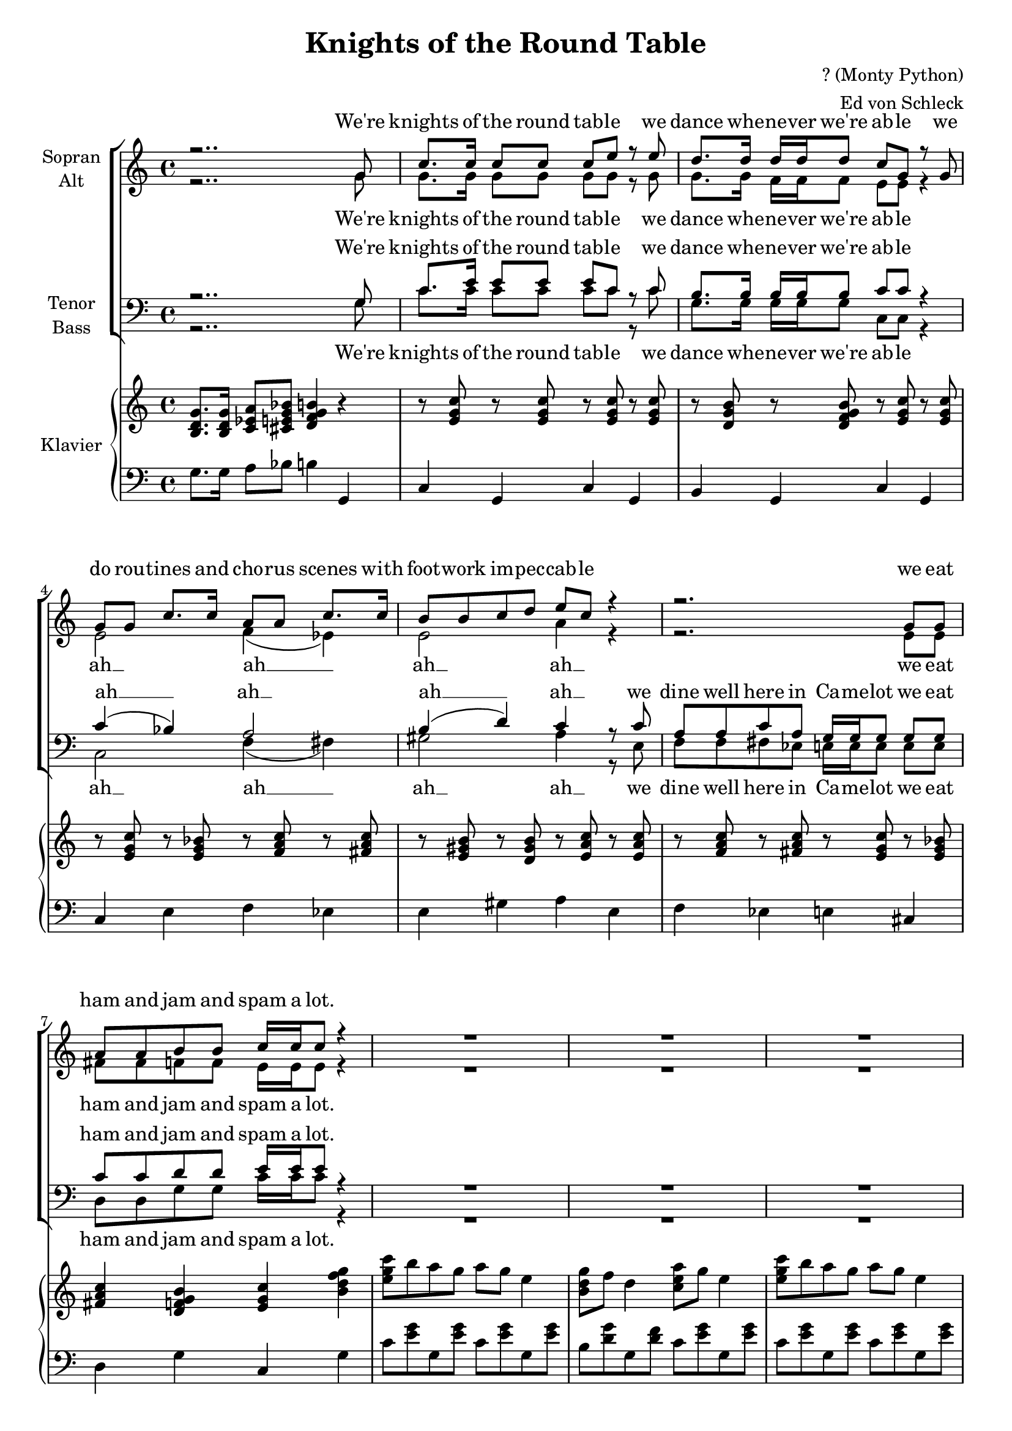 \version "2.13.39"

\header {
  title = "Knights of the Round Table"
  composer = "? (Monty Python)"
  arranger = "Ed von Schleck"
}

#(set-global-staff-size 19)

\paper {
  #(set-paper-size "a4")
}

global = {
  \key c \major
  \time 4/4
}

soprano = \relative c'' {
  \global
  r2..  g8
  c8. c16 c8 c c e r e
  d8. d16 d d d8 c g r g
  
  g8 g c8. c16 a8 a c8. c16
  b8 b c d e c r4
  
  r2. g8 g
  a a b b c16 c c8 r4
  
  R1*3
  r2..  g8
  
  c8. c16 c8 c c e r c
  d4 r8 d d4 r8 d
  c g4. r4. g8
  
  g8 g c8. c16 a8 a c8. c16
  b8 b c d e c r4
  
  r2. g8 g
  <a c> q <b d> q <c e>16 q q4.
  
  R1*7
  r2..  g8
  
  c4 c b b
  c8 e4. r4. g,8
  c4 c b b
  c8 g4. r4. g8
  
  g8 g c8. c16 a8 a c8 c16 c
  b8 b c d e c r c16 c
  
  a8 a c a g16 g g4.\fermata
  R1*5
}

alto = \relative c'' {
  \global
  r2..  g8
  g8. g16 g8 g g g r g
  g8. g16 f f f8 e e r4
  
  e2 f4( es)
  e2 a4 r
  
  r2. e8 e
  fis fis f f e16 e e8 r4
  
  R1*3
  r2..  g8
  
  g8. g16 g8 g g g r g
  g4 r8 g f4 r8 f8
  e8 e4. r2
  
  e2 f4( es)
  e2 a4 r
  r2. e8 e
  fis fis f f <e g>16 q q4.
  
  R1*7
  r2..  g8
  
  g4 g g g
  g8 g4. r4. g8
  g4 g g g
  g8 g4. r2
  
  e2 f4( es)
  e2 a4 r8 a16 a
  f8 f fis fis g16 g g4.
  R1*5
}

tenor = \relative c' {
  \global
  r2..  g8
  c8. e16 e8 e e c r c
  b8. b16 b b b8 c c r4
  
  c4( bes) a2 
  b4( d) c4 r8 c
  
  a a c a g16 g g8 g g
  c8 c d d e16 e e8 r4
  
  R1*3
  r2..  g,8
  
  c8. e16 e8 e e c r c
  b4 r8 b b4 r8 b 
  c c4. r2
  
  c4( bes) a2 
  b4( d) c4 r8 c
  
  a a c a g16 g g8 g g
  c8 c d d e16 e e4.
  
  R1*7
  r2..  g,8
  
  c4 e d d
  e8 e4. r e8
  e4 e d d 
  e8 e4. r2
  
  c4( bes) a2 
  b4( d) c4 r8 c16 c
  c8 c c c c16 c cis4.\fermata
  R1*5
}

bass = \relative c' {
  \global
  r2..  g8
  c8. c16 c8 c c c r c
  g8. g16 g g g8 c, c r4
  
  c2 f4( fis)
  gis2 a4 r8 e
  
  f8 f fis8 es e16 e e8 e e
  d d g g c16 c c8 r4
  
  R1*3
  r2..  g8
  
  c8. c16 c8 c c c r c
  g4 r8 g8 g4 r8 g
  c,8 c4. r2
  
  c2 f4( fis)
  gis2 a4 r8 e
  f8 f fis8 es e16 e e8 e e
  d d g g c16 c c4.
  
  R1*7
  r2..  g8
  
  c4 c g g
  c8 c4. r g8
  c4 c g g
  c,8 c4. r2
  
  c2 f4( fis)
  gis2 a4 r8 e16 e
  
  f8 f fis8 es e16 e e4.
  r2. g,4
  g g a g
  g8 c c2.
  R1*2
}

sopranoVerse = \lyricmode {
  We're knights of the round tab -- le
  we dance whe -- ne -- ver we're ab -- le
  we do rou -- tines and cho -- rus scenes
  with foot -- work im -- pec -- cab -- le
  we eat ham and jam and spam a lot.
  
  We're knights of the round tab -- le
  our shows are for -- mi -- dab -- le
  but ma -- ny times we're gi -- ven rhymes
  that are quite un -- sing -- ab -- le
  we sing from the di -- a -- phragm a lot.
  
  In war we're tough and ab -- le
  quite in -- de -- fa -- ti -- ga -- ble
  bet -- ween our quests we se -- quin vests
  and im -- per -- so -- nate Clark Ga -- ble
  it's a bu -- sy life in Ca -- me -- lot
}

altoVerse = \lyricmode {
  We're knights of the round tab -- le
  we dance whe -- ne -- ver we're ab -- le
  ah __ ah __ ah __ ah __
  we eat ham and jam and spam a lot.
  
  We're knights of the round tab -- le
  our shows are for -- mi -- dab -- le
  ah __ ah __ ah __ ah __
  we sing from the di -- a -- phragm a lot.
  
  In war we're tough and ab -- le
  quite in -- de -- fa -- ti -- ga -- ble
  ah __ ah __ ah __ ah __
  it's a bu -- sy life in Ca -- me -- lot
}

tenorVerse = \lyricmode {
  We're knights of the round tab -- le
  we dance whe -- ne -- ver we're ab -- le
  ah __ ah __ ah __ ah __
  we dine well here in Ca -- me -- lot
  we eat ham and jam and spam a lot.
  
  We're knights of the round tab -- le
  our shows are for -- mi -- dab -- le
  ah __ ah __ ah __ ah __
  we're ope -- ra mad in Ca -- me -- lot
  we sing from the di -- a -- phragm a lot.
  
  In war we're tough and ab -- le
  quite in -- de -- fa -- ti -- ga -- ble
  ah __ ah __ ah __ ah __
  it's a bu -- sy life in Ca -- me -- lot
}

bassVerse = \lyricmode {
  We're knights of the round tab -- le
  we dance whe -- ne -- ver we're ab -- le  
  ah __ ah __ ah __ ah __
  we dine well here in Ca -- me -- lot
  we eat ham and jam and spam a lot.
  
  We're knights of the round tab -- le
  our shows are for -- mi -- dab -- le
  ah __ ah __ ah __ ah __
  we're ope -- ra mad in Ca -- me -- lot
  we sing from the di -- a -- phragm a lot.
  
  In war we're tough and ab -- le
  quite in -- de -- fa -- ti -- ga -- ble
  ah __ ah __ ah __ ah __
  it's a bu -- sy life in Ca -- me -- lot
  I have to push the pram a lot. 
}

right = \relative c' {
  \global
  <b d g>8. <b d g>16 <c es a>8 <cis e g bes> <d f g b>4 r
  
  r8 <e g c> r q r q r q
  r <d g b> r <d f g b> r <e g c> r q
  
  r <e g c> r <e g bes> r <f a c> r <fis a c>
  r <e gis b> r <d gis b> r <e a c> r <e a c>
  
  r <f a c> r <fis a c> r <e g c> r <e g bes>
  <fis a c>4 <d f g b> <e g c> <b' d f g>
  
  <e g c>8 b' a g a g e4
  <b d g>8 f' d4 <c e a>8 g' e4
  <e g c>8 b' a g a g e4
  <a, d fis>8 g' a fis b r <b,, d f g>4
  
  r8 <e g c> r q r q r q
  r4 <d f g b> r q
  r8 <e g c> r q r q r q
  
  r <e g c> r <e g bes> r <f a c> r <fis a c>
  r <e gis b> r <d gis b> r <e a c> r <e a c>
  
  r <f a c> r <fis a c> r <e g c> r <e g bes>
  <fis a c>4 <d f g b> <e g c>2
  
  <e' g c>8 b' a g a g e4
  <b d g>8 f' d4 <c e a>8 g' e4
  <e g c>8 b' a g a g e4
  <a, d fis>8 g' a fis b r <b,, d f g>4

  <c e g c>4 r2.
  <d f g b>2 <c e g c>4 r
  <c e g c>4 r2.
  <d fis a c>4 <d f g b> <c e g c>4 r
  
  r8 <e g c> r q r <d g b> r q
  r < e g c> r q r q r q
  r <e g c> r q r <d g b> r q
  r < e g c> r q r q r q
  
  r <e g c> r <e g bes> r <f a c> r <fis a c>
  r <e gis b> r <d gis b> r <e a c> r <e a c>
  
  r <f a c> r <fis a c> <e g c> <e g bes>4.\fermata
  R1*3
  
  <e' g c>8 b' a g a g e4
  <d f a>8 a' <d, f b>16 a' b8 <e, g c>4 r
}

left = \relative c' {
  \global
  g8. g16 a8 bes b4 g,
  
  c4 g c g
  b g c g
  
  c e f es
  e gis a e
  
  f es e cis
  d g c, g'
  
  c8 <e g> g, <e' g> c <e g> g, <e' g>
  b <d g> g, <d' f> c <e g> g, <e' g>
  c8 <e g> g, <e' g> c <e g> g, <e' g>
  d <fis a> a, <fis' a> g, r <g, g'>4
  
  c4 g c g
  r g r g
  c g c g
  
  c e f es
  e gis a e
  
  f es e cis
  d g c,2
  
  c'8 <e g> g, <e' g> c <e g> g, <e' g>
  b <d g> g, <d' f> c <e g> g, <e' g>
  c8 <e g> g, <e' g> c <e g> g, <e' g>
  d <fis a> a, <fis' a> g, r <g, g'>4
  
  <c, c'>4 r2.
  <g' g'>2 <c, c'>4 r
  <c c'>4 r2.
  <d d'>4 <g g'> <c, c'>4 r
  
  c'4 e g, b
  c g c g
  c4 e g, b
  c g c g
  
  c e f es
  e gis a e
  
  f es e8 cis4.
  R1*3
  c'8 <e g> g, <e' g> c <e g> g, <e' g>
  d <f a> g, <f' g> c4 c,
  \bar "|."
}

choirPart = \new ChoirStaff <<
  \new Staff = "sa" \with {
    instrumentName = \markup \center-column { "Sopran" "Alt" }
  } <<
    \new Voice = "soprano" { \voiceOne \soprano }
    \new Voice = "alto" { \voiceTwo \alto }
  >>
  \new Lyrics \with {
    alignAboveContext = "sa"
  } \lyricsto "soprano" \sopranoVerse
  \new Lyrics \lyricsto "alto" \altoVerse
  \new Staff = "tb" \with {
    instrumentName = \markup \center-column { "Tenor" "Bass" }
  } <<
    \clef bass
    \new Voice = "tenor" { \voiceOne \tenor }
    \new Voice = "bass" { \voiceTwo \bass }
  >>
  \new Lyrics \with {
    alignAboveContext = "tb"
  } \lyricsto "tenor" \tenorVerse
  \new Lyrics \lyricsto "bass" \bassVerse
>>

pianoPart = \new PianoStaff \with {
  instrumentName = "Klavier"
} <<
  \new Staff = "right" \with {
    midiInstrument = "acoustic grand"
  } \right
  \new Staff = "left" \with {
    midiInstrument = "acoustic grand"
  } { \clef bass \left }
>>

\score {
  <<
    \choirPart
    \pianoPart
  >>
  \layout { }
  \midi {
    \context {
      \Score
      tempoWholesPerMinute = #(ly:make-moment 120 4)
    }
  }
}
